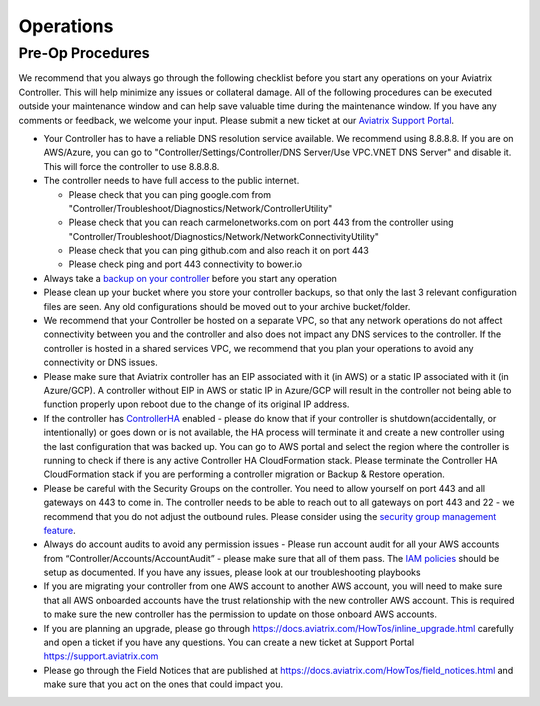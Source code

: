 .. meta::
   :description: Aviatrix Support Center
   :keywords: Aviatrix, Support, Support Center, Operations

===========================================================================
Operations
===========================================================================

Pre-Op Procedures
---------------------

We recommend that you always go through the following checklist before you start any operations on your Aviatrix Controller. This will help minimize any issues or collateral damage. All of the following procedures can be executed outside your maintenance window and can help save valuable time during the maintenance window. If you have any comments or feedback, we welcome your input. Please submit a new ticket at our `Aviatrix Support Portal <https://support.aviatrix.com>`_.

* Your Controller has to have a reliable DNS resolution service available. We recommend using 8.8.8.8. If you are on AWS/Azure, you can go to "Controller/Settings/Controller/DNS Server/Use VPC.VNET DNS Server" and disable it. This will force the controller to use 8.8.8.8.
* The controller needs to have full access to the public internet.

  * Please check that you can ping google.com from "Controller/Troubleshoot/Diagnostics/Network/ControllerUtility"
  * Please check that you can reach carmelonetworks.com on port 443 from the controller using "Controller/Troubleshoot/Diagnostics/Network/NetworkConnectivityUtility"
  * Please check that you can ping github.com and also reach it on port 443
  * Please check ping and port 443 connectivity to bower.io
  
* Always take a `backup on your controller <https://docs.aviatrix.com/HowTos/controller_backup.html>`_ before you start any operation
* Please clean up your bucket where you store your controller backups, so that only the last 3 relevant configuration files are seen. Any old configurations should be moved out to your archive bucket/folder.
* We recommend that your Controller be hosted on a separate VPC, so that any network operations do not affect connectivity between you and the controller and also does not impact any DNS services to the controller. If the controller is hosted in a shared services VPC, we recommend that you plan your operations to avoid any connectivity or DNS issues.
* Please make sure that Aviatrix controller has an EIP associated with it (in AWS) or a static IP associated with it (in Azure/GCP). A controller without EIP in AWS or static IP in Azure/GCP will result in the controller not being able to function properly upon reboot due to the change of its original IP address.
* If the controller has `ControllerHA <https://docs.aviatrix.com/HowTos/controller_ha.html>`_ enabled - please do know that if your controller is shutdown(accidentally, or intentionally) or goes down or is not available, the HA process will terminate it and create a new controller using the last configuration that was backed up. You can go to AWS portal and select the region where the controller is running to check if there is any active Controller HA CloudFormation stack. Please terminate the Controller HA CloudFormation stack if you are performing a controller migration or Backup & Restore operation.
* Please be careful with the Security Groups on the controller. You need to allow yourself on port 443 and all gateways on 443 to come in. The controller needs to be able to reach out to all gateways on port 443 and 22 - we recommend that you do not adjust the outbound rules. Please consider using the `security group management feature <https://docs.aviatrix.com/HowTos/FAQ.html#enable-controller-security-group-management>`_.
* Always do account audits to avoid any permission issues - Please run account audit for all your AWS accounts from “Controller/Accounts/AccountAudit” - please make sure that all of them pass. The `IAM policies <https://docs.aviatrix.com/Support/support_center_controller.html#why-are-iam-policies-important>`_ should be setup as documented. If you have any issues, please look at our troubleshooting playbooks
* If you are migrating your controller from one AWS account to another AWS account, you will need to make sure that all AWS onboarded accounts have the trust relationship with the new controller AWS account. This is required to make sure the new controller has the permission to update on those onboard AWS accounts.
* If you are planning an upgrade, please go through https://docs.aviatrix.com/HowTos/inline_upgrade.html carefully and open a ticket if you have any questions. You can create a new ticket at Support Portal https://support.aviatrix.com
* Please go through the Field Notices that are published at https://docs.aviatrix.com/HowTos/field_notices.html and make sure that you act on the ones that could impact you.
